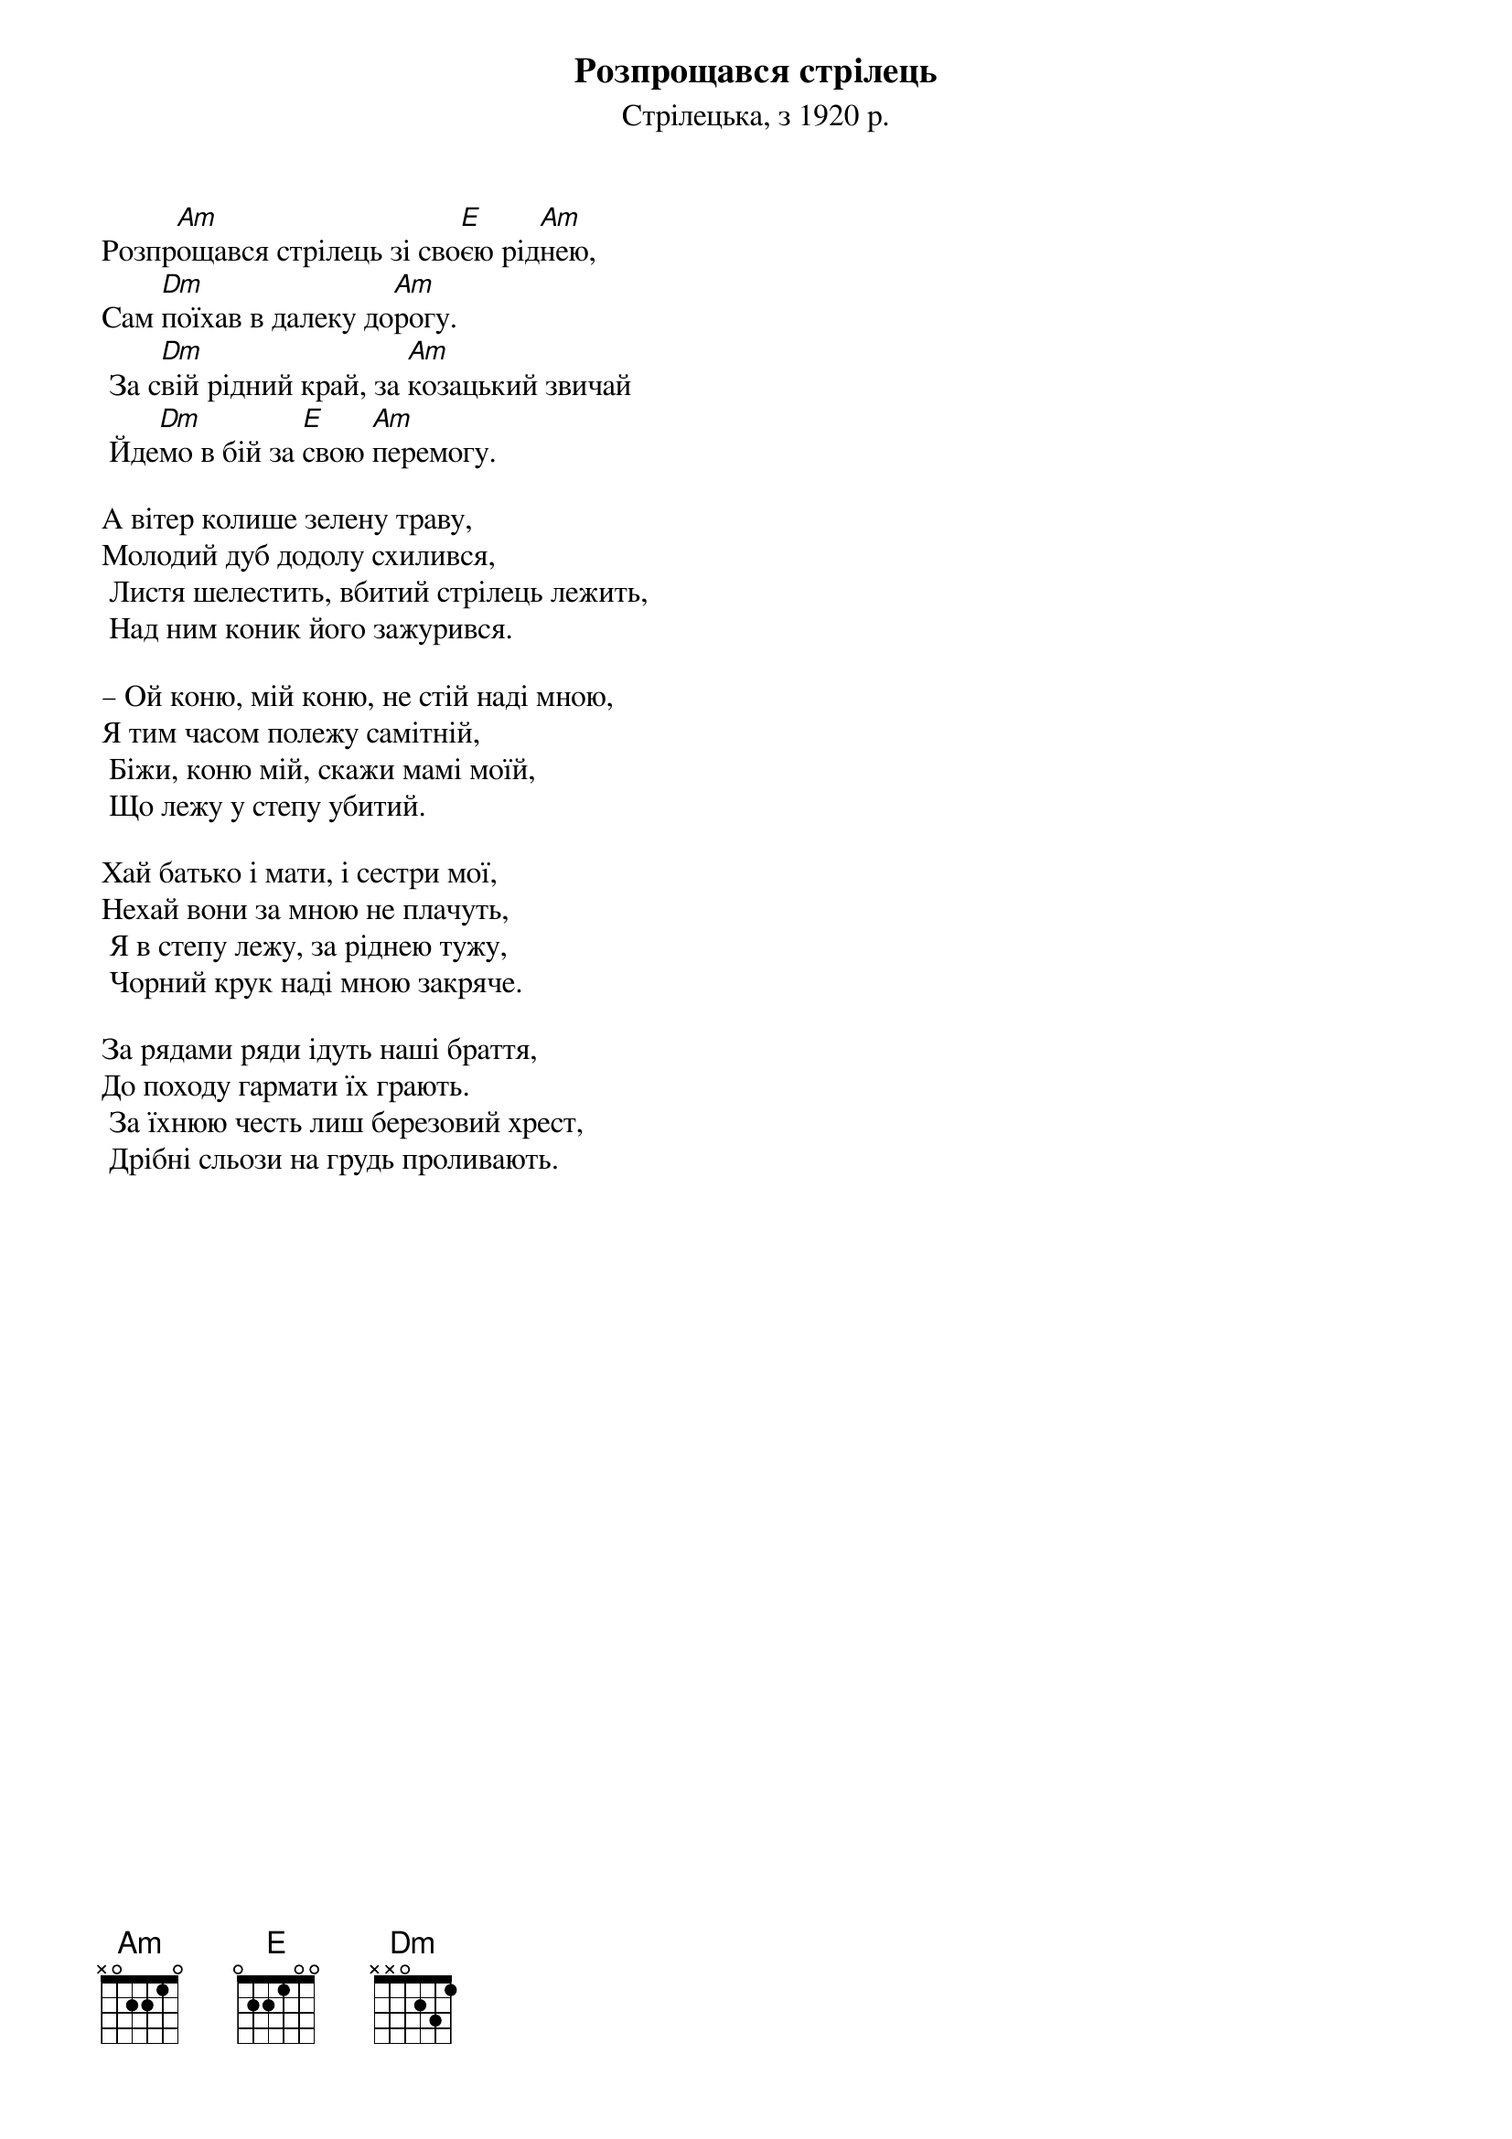 {title: Розпрощався стрілець}
{subtitle: Стрілецька, з 1920 р.}

Розпр[Am]ощався стрілець зі сво[E]єю рід[Am]нею,
Сам [Dm]поїхав в далеку до[Am]рогу.
	За с[Dm]вій рідний край, за [Am]козацький звичай
	Йде[Dm]мо в бій за [E]свою [Am]перемогу.
 
А вітер колише зелену траву,
Молодий дуб додолу схилився,
	Листя шелестить, вбитий стрілець лежить,
	Над ним коник його зажурився.
 
– Ой коню, мій коню, не стій наді мною,
Я тим часом полежу самітній,
	Біжи, коню мій, скажи мамі моїй,
	Що лежу у степу убитий.
 
Хай батько і мати, і сестри мої,
Нехай вони за мною не плачуть,
	Я в степу лежу, за ріднею тужу,
	Чорний крук наді мною закряче.
 
За рядами ряди ідуть наші браття,
До походу гармати їх грають.
	За їхнюю честь лиш березовий хрест,
	Дрібні сльози на грудь проливають.
